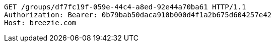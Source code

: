 [source,http,options="nowrap"]
----
GET /groups/df7fc19f-059e-44c4-a8ed-92e44a70ba61 HTTP/1.1
Authorization: Bearer: 0b79bab50daca910b000d4f1a2b675d604257e42
Host: breezie.com

----